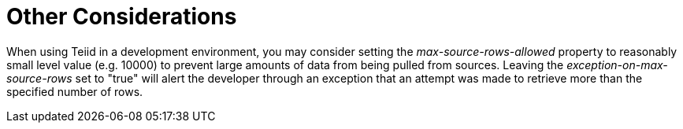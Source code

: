 
= Other Considerations

When using Teiid in a development environment, you may consider setting the _max-source-rows-allowed_ property to reasonably small level value (e.g. 10000) to prevent large amounts of data from being pulled from sources. Leaving the _exception-on-max-source-rows_ set to "true" will alert the developer through an exception that an attempt was made to retrieve more than the specified number of rows.

